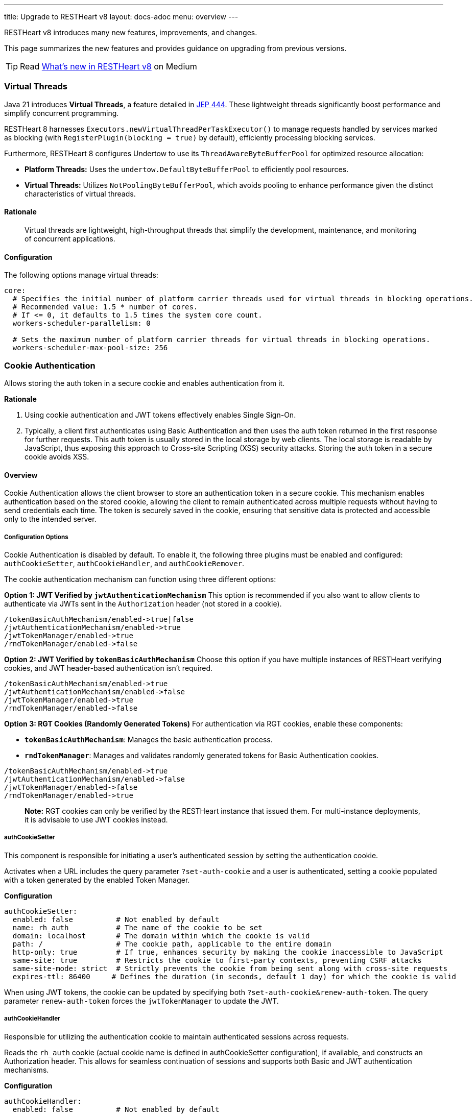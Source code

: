 ---
title: Upgrade to RESTHeart v8
layout: docs-adoc
menu: overview
---

RESTHeart v8 introduces many new features, improvements, and changes.

This page summarizes the new features and provides guidance on upgrading from previous versions.

TIP: Read link:https://medium.com/@andreadicesare/whats-new-in-restheart-v8-c87d8a77a1c6[What’s new in RESTHeart v8] on Medium

=== Virtual Threads

Java 21 introduces *Virtual Threads*, a feature detailed in link:http://openjdk.org/jeps/444[JEP 444]. These lightweight threads significantly boost performance and simplify concurrent programming.

RESTHeart 8 harnesses `Executors.newVirtualThreadPerTaskExecutor()` to manage requests handled by services marked as blocking (with `RegisterPlugin(blocking = true)` by default), efficiently processing blocking services.

Furthermore, RESTHeart 8 configures Undertow to use its `ThreadAwareByteBufferPool` for optimized resource allocation:

- *Platform Threads:* Uses the `undertow.DefaultByteBufferPool` to efficiently pool resources.
- *Virtual Threads:* Utilizes `NotPoolingByteBufferPool`, which avoids pooling to enhance performance given the distinct characteristics of virtual threads.

==== Rationale

> Virtual threads are lightweight, high-throughput threads that simplify the development, maintenance, and monitoring of concurrent applications.

==== Configuration

The following options manage virtual threads:

```yaml
core:
  # Specifies the initial number of platform carrier threads used for virtual threads in blocking operations.
  # Recommended value: 1.5 * number of cores.
  # If <= 0, it defaults to 1.5 times the system core count.
  workers-scheduler-parallelism: 0

  # Sets the maximum number of platform carrier threads for virtual threads in blocking operations.
  workers-scheduler-max-pool-size: 256
```

=== Cookie Authentication

Allows storing the auth token in a secure cookie and enables authentication from it.

*Rationale*

1. Using cookie authentication and JWT tokens effectively enables Single Sign-On.
2. Typically, a client first authenticates using Basic Authentication and then uses the auth token returned in the first response for further requests. This auth token is usually stored in the local storage by web clients. The local storage is readable by JavaScript, thus exposing this approach to Cross-site Scripting (XSS) security attacks. Storing the auth token in a secure cookie avoids XSS.

==== Overview

Cookie Authentication allows the client browser to store an authentication token in a secure cookie. This mechanism enables authentication based on the stored cookie, allowing the client to remain authenticated across multiple requests without having to send credentials each time. The token is securely saved in the cookie, ensuring that sensitive data is protected and accessible only to the intended server.

===== Configuration Options

Cookie Authentication is disabled by default. To enable it, the following three plugins must be enabled and configured: `authCookieSetter`, `authCookieHandler`, and `authCookieRemover`.

The cookie authentication mechanism can function using three different options:

*Option 1: JWT Verified by `jwtAuthenticationMechanism`*
This option is recommended if you also want to allow clients to authenticate via JWTs sent in the `Authorization` header (not stored in a cookie).

```
/tokenBasicAuthMechanism/enabled->true|false
/jwtAuthenticationMechanism/enabled->true
/jwtTokenManager/enabled->true
/rndTokenManager/enabled->false
```

*Option 2: JWT Verified by `tokenBasicAuthMechanism`*
Choose this option if you have multiple instances of RESTHeart verifying cookies, and JWT header-based authentication isn't required.

```
/tokenBasicAuthMechanism/enabled->true
/jwtAuthenticationMechanism/enabled->false
/jwtTokenManager/enabled->true
/rndTokenManager/enabled->false
```

*Option 3: RGT Cookies (Randomly Generated Tokens)*
For authentication via RGT cookies, enable these components:

- *`tokenBasicAuthMechanism`*: Manages the basic authentication process.
- *`rndTokenManager`*: Manages and validates randomly generated tokens for Basic Authentication cookies.

```
/tokenBasicAuthMechanism/enabled->true
/jwtAuthenticationMechanism/enabled->false
/jwtTokenManager/enabled->false
/rndTokenManager/enabled->true
```

> *Note:* RGT cookies can only be verified by the RESTHeart instance that issued them. For multi-instance deployments, it is advisable to use JWT cookies instead.

===== authCookieSetter

This component is responsible for initiating a user's authenticated session by setting the authentication cookie.

Activates when a URL includes the query parameter `?set-auth-cookie` and a user is authenticated, setting a cookie populated with a token generated by the enabled Token Manager.

*Configuration*

```yaml
authCookieSetter:
  enabled: false          # Not enabled by default
  name: rh_auth           # The name of the cookie to be set
  domain: localhost       # The domain within which the cookie is valid
  path: /                 # The cookie path, applicable to the entire domain
  http-only: true         # If true, enhances security by making the cookie inaccessible to JavaScript
  same-site: true         # Restricts the cookie to first-party contexts, preventing CSRF attacks
  same-site-mode: strict  # Strictly prevents the cookie from being sent along with cross-site requests
  expires-ttl: 86400     # Defines the duration (in seconds, default 1 day) for which the cookie is valid
```

When using JWT tokens, the cookie can be updated by specifying both `?set-auth-cookie&renew-auth-token`. The query parameter `renew-auth-token` forces the `jwtTokenManager` to update the JWT.

===== authCookieHandler

Responsible for utilizing the authentication cookie to maintain authenticated sessions across requests.

Reads the `rh_auth` cookie (actual cookie name is defined in authCookieSetter configuration), if available, and constructs an Authorization header. This allows for seamless continuation of sessions and supports both Basic and JWT authentication mechanisms.

*Configuration*

```yaml
authCookieHandler:
  enabled: false          # Not enabled by default
```

===== authCookieRemover

Handles the secure and explicit termination of authenticated sessions.

Clears the authentication cookie in response to a `POST /logout` request. This effectively logs out the user by wiping the authentication cookie from the user's browser, ensuring the session is securely terminated.

*Configuration*

```yaml
authCookieRemover:
  enabled: false          # Not enabled by default
  secure: false           # If the request to clean the cookie should be authenticated
  defaultUri: /logout     # The endpoint that triggers this service
```

==== Example usage

This is an example of how a user might log in, make some requests, and then log out within a system using cookie authentication with the configuration described previously. This example assumes that the system is web-based and communicates over HTTP.

===== Logging In

The user submits their credentials (username and password) via Basic Authentication (`Authorization` header) from a form on a client application, which sends a GET request to the`/roles/{username}` endpoint, including the `?set-auth-cookie` query parameters

```http
GET /roles/{username}?set-auth-cookie HTTP/1.1
Host: localhost
Content-Type: application/json
Authorization: Basic YWRtaW46c2VjcmV0
```

If the credentials are valid, the server responds by setting an `rh_auth` cookie containing the authentication token and returns a success response.

```http
HTTP/1.1 200 OK
Set-Cookie: rh_auth="Basic YWRtaW46MmliNWFsaDFxajZ4eHY5aWlyOTZsejh1bnJjMHQzNWFucnEyYzh1cG12cHNpOGc3dDQ="; Version=1; Path=/; Domain=localhost; Secure; HttpOnly; Expires=Sat, 20 Apr 2024 11:53:00 GMT; SameSite=Strict
Content-Type: application/json

{
    "authenticated": true,
    "roles": [ "user-role" ]
}
```

Note that the value of the cookie doesn't include the actual user credentials but uses the auth token generated by the enabled Token Manager.

===== Making Authenticated Requests

Once the cookie is set, the user can make subsequent requests to the server. The browser automatically includes the `rh_auth` cookie with each request to the domain.

For example, if the user wants to access a protected resource, they might send a GET request to the server:

```http
GET /protected-resource HTTP/1.1
Host: localhost
Cookie: rh_auth="Basic YWRtaW46MmliNWFsaDFxajZ4eHY5aWlyOTZsejh1bnJjMHQzNWFucnEyYzh1cG12cHNpOGc3dDQ="
```

The server checks the cookie, validates the session, and if valid, responds with the requested data.

```http
HTTP/1.1 200 OK
Content-Type: application/json

{
  "data": "Here is your protected resource data."
}
```

===== Logging Out

To log out, the user sends a POST request to the logout endpoint. This request doesn't need to include user credentials but should be made from the same domain to ensure the browser includes the authentication cookie.

```http
POST /logout HTTP/1.1
Host: localhost
Cookie: rh_auth=
```

The server processes the logout request and clears the authentication cookie by setting its value to null.

```http
HTTP/1.1 200 OK
Set-Cookie: rh_auth=; path=/; domain=localhost; secure; HttpOnly; SameSite=Strict
Content-Type: application/json
```

After this, the user is logged out, and their session is terminated. The cookie is invalidated, and any subsequent requests to the server that require authentication will fail until the user logs in again.

=== Programmatic Configuration of ACLs

We want to extend defining security policy rules programmatically by allowing both inclusive and exclusive security policies through veto and permission predicates.

Currently, RESTHeart allows defining a set of predicates via `PluginRegistry.getGlobalSecurityPredicates()` that must all resolve to `true` to allow the request. Under the hood, the global security predicates are enforced by the vetoer authorizer `GlobalPredicatesVetoer`.

For clarity, recall that an Authorizer can be either a VETOER or an ALLOWER. A request is allowed when no VETOER denies it and any ALLOWER allows it.

We want to extend and refactor this feature as follows:

- Move the current logic from `PluginRegistry` to an `ACLRegistry` that can be injected with `@Inject("acl-registry")`
- Rename global security predicates to "veto predicates" and rename the vetoer as `ACLRegistryVetoer`
- Symmetrically add allow predicates and the corresponding allower authorizer `ACLRegistryAllower`

*Rationale*

By extending the definition of security policy rules programmatically, it will be possible to ship a secure service with its own security policy, avoiding the need to configure the ACL.

As an example, the `RoleService` mapped to `/roles/{userid}` can be secured and allowed to be requested only if the path parameter `userid` matches the authenticated user id. Currently, this is not secured to avoid the need to configure the ACL and the authorization is checked in the service code.

*Detailed documentation*

The `ACLRegistry` can be injected with `@Inject("acl-registry")` and allows defining Access Control Lists (ACLs) programmatically:

```java
public interface ACLRegistry {
    /**
     * Registers a veto predicate that determines if a request should be denied.
     * When the predicate evaluates to true, the request is immediately forbidden (vetoed).
     * Additionally, a request will also be denied if it is not explicitly authorized by any
     * allow predicates or any other active allowing authorizers.
     *
     * @param veto The veto predicate to register. This predicate should return true to veto (deny) the request,
     *             and false to let the decision be further evaluated by allow predicates or other authorizers.
     */
    public void registerVeto(Predicate<Request<?>> veto);

    /**
     * Registers an allow predicate that determines if a request should be authorized.
     * The request is authorized if this predicate evaluates to true, provided that no veto predicates
     * or other active vetoer authorizers subsequently deny the request. This method helps in setting up
     * conditions under which requests can proceed unless explicitly vetoed.
     *
     * @param allow The allow predicate to register. This predicate should return true to authorize the request,
     *              unless it is vetoed by any veto predicates or other vetoing conditions.
     */
    public void registerAllow(Predicate<Request<?>> allow);

    /**
     * Registers a predicate that determines whether requests handled by the ACLRegistryAllower
     * require authentication. This method is used to specify conditions under which authentication
     * is mandatory. Typically, authentication is required unless there are allow predicates
     * explicitly authorizing requests that are not authenticated.
     *
     * @param authenticationRequired The predicate to determine if authentication is necessary.
     *                               It should return true if the request must be authenticated,
     *                               otherwise false if unauthenticated requests might be allowed.
     */
    public void registerAuthenticationRequirement(Predicate<Request<?>> authenticationRequired);
}
```

This registry is utilized by the `ACLRegistryVetoer` and `ACLRegistryAllower` authorizers to manage request permissions. The `ACLRegistryVetoer` denies requests based on veto predicates, while the `ACLRegistryAllower` grants permission to proceed with requests based on allow predicates.

A request is permitted to proceed if it is not denied by any `ACLRegistryVetoer` and at least one `ACLRegistryAllower` approves it.

*Example usage:*
```java
@Inject("acl-registry")
ACLRegistry registry;

@OnInit
public void init() {
  registry.registerVeto(r -> r.getPath().equals("/deny"));
  registry.registerAllow(r -> r.getPath().equals("/allow"));
}
```

=== MongoService Driver Update

RESTHeart v8 completes the migration from `mongo-driver-legacy` to `mongo-driver-sync` that was started in v7.

*Impact for Plugin Developers*

This change affects plugins that:
- Use `@Inject("mclient")` to access the MongoDB client
- Interact with MongoDB through the MongoService
- Implement custom MongoDB operations

*Benefits*

- Improved performance and stability
- Better alignment with MongoDB's current driver architecture
- Enhanced support for modern MongoDB features
- Consistent synchronous API patterns

*Migration Notes*

No code changes are required for existing plugins using `@Inject("mclient")`, as the injected `MongoClient` interface remains the same. The underlying implementation has been updated to use the modern MongoDB driver.

=== Lazy-load Request Content

Up to RESTHeart v7, requests processed by the `MongoService` are designed to lazy-load their content. This means that the request body is only read when `MongoRequest.getContent()` is invoked for the first time.

This lazy-loading approach significantly improves performance across various scenarios. For instance, it speeds up the request validation process and ensures that interceptors that don't need to access the content can execute faster.

RESTHeart 8 extends this behavior to all request types.

*Rationale*

Optimizing request handling can enhance performance in cases where the request content is unnecessary. A common example includes situations where a request is denied due to insufficient permissions.

*Detailed Documentation*

The `ServiceRequest` class now features a new abstract method to read and parse the request content:

```java
/**
 * Parses the content from the exchange and converts it into an instance of the specified type {@code T}.
 *
 * This method retrieves data from the exchange, interprets it according to the expected format, and converts
 * this data into an object of type {@code T}.
 *
 * @return an instance of {@code T} representing the parsed content
 * @throws IOException if an I/O error occurs
 * @throws BadRequestException if the content doesn't conform to the expected format of type {@code T}
 */
public abstract T parseContent() throws IOException, BadRequestException;
```

`ServiceRequest.parseContent()` is called by `ServiceRequest.getContent()` on its first invocation. The parsed content is then cached and linked to the request, ensuring that any subsequent calls will reuse the already parsed content object.

This approach makes handling request content more efficient by reducing unnecessary parsing and processing overhead.
